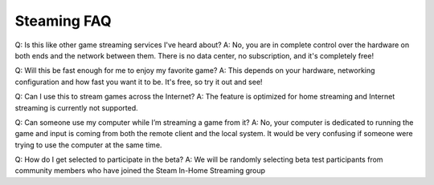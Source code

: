 Steaming FAQ
------------
Q: Is this like other game streaming services I've heard about?
A: No, you are in complete control over the hardware on both ends and the network between them. There is no data center, no subscription, and it's completely free!

Q: Will this be fast enough for me to enjoy my favorite game?
A: This depends on your hardware, networking configuration and how fast you want it to be. It's free, so try it out and see!

Q: Can I use this to stream games across the Internet?
A: The feature is optimized for home streaming and Internet streaming is currently not supported.

Q: Can someone use my computer while I’m streaming a game from it?
A: No, your computer is dedicated to running the game and input is coming from both the remote client and the local system. It would be very confusing if someone were trying to use the computer at the same time.

Q: How do I get selected to participate in the beta?
A: We will be randomly selecting beta test participants from community members who have joined the Steam In-Home Streaming group